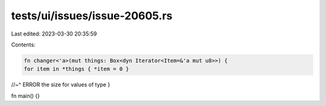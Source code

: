 tests/ui/issues/issue-20605.rs
==============================

Last edited: 2023-03-30 20:35:59

Contents:

.. code-block:: rs

    fn changer<'a>(mut things: Box<dyn Iterator<Item=&'a mut u8>>) {
    for item in *things { *item = 0 }
//~^ ERROR the size for values of type
}

fn main() {}



